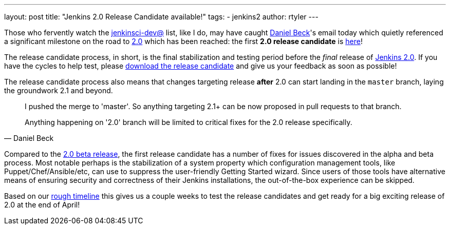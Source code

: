 ---
layout: post
title: "Jenkins 2.0 Release Candidate available!"
tags:
- jenkins2
author: rtyler
---

Those who fervently watch the
link:https://groups.google.com/forum/#!forum/jenkinsci-dev[jenkinsci-dev@]
list, like I do, may have caught link:https://github.com/daniel-beck[Daniel
Beck]'s email today which quietly referenced a significant milestone on the
road to link:/2.0/[2.0] which has been reached: the first *2.0 release
candidate* is link:/2.0/[here]!

The release candidate process, in short, is the final stabilization and testing
period before the _final_ release of link:/2.0/[Jenkins 2.0]. If you have the
cycles to help test, please link:/2.0/[download the release candidate] and give
us your feedback as soon as possible!

The release candidate process also means that changes targeting release *after*
2.0 can start landing in the `master` branch, laying the groundwork 2.1 and
beyond.

[quote, Daniel Beck]
____
I pushed the merge to 'master'. So anything targeting 2.1+ can be now proposed
in pull requests to that branch.

Anything happening on '2.0' branch will be limited to critical fixes for the 2.0
release specifically.
____


Compared to the
link:/blog/2016/03/24/jenkins-2-beta-released/[2.0 beta release], the first
release candidate has a number of fixes for issues discovered in the alpha and beta
process. Most notable perhaps is the stabilization of a system property which
configuration management tools, like Puppet/Chef/Ansible/etc, can use to suppress
the user-friendly Getting Started wizard. Since users of those tools
have alternative means of ensuring security and correctness of their Jenkins
installations, the out-of-the-box experience can be skipped.


Based on our
link:https://wiki.jenkins-ci.org/display/JENKINS/Jenkins+2.0#Jenkins2.0-RoughTimeline[rough
timeline] this gives us a couple weeks to test the release candidates and get
ready for a big exciting release of 2.0 at the end of April!


